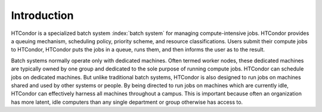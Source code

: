 Introduction
============

HTCondor is a specialized batch system :index:`batch system` for managing 
compute-intensive jobs. HTCondor provides a queuing mechanism, scheduling
policy, priority scheme, and resource classifications. Users submit
their compute jobs to HTCondor, HTCondor puts the jobs in a queue, runs
them, and then informs the user as to the result.

Batch systems normally operate only with dedicated machines. Often
termed worker nodes, these dedicated machines are typically owned by
one group and dedicated to the sole purpose of running compute
jobs. HTCondor can schedule jobs on dedicated machines. But unlike
traditional batch systems, HTCondor is also designed to run jobs
on machines shared and used by other systems or people. By being directed to run
jobs on machines which are currently idle, HTCondor can effectively harness
all machines throughout a campus. This is important
because often an organization has more latent, idle computers
than any single department or group otherwise has access to.
